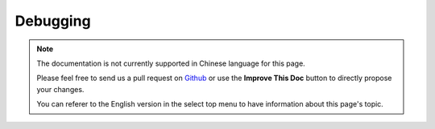 Debugging
#########

.. note::
    The documentation is not currently supported in Chinese language for this
    page.

    Please feel free to send us a pull request on
    `Github <https://github.com/cakephp/docs>`_ or use the **Improve This Doc**
    button to directly propose your changes.

    You can referer to the English version in the select top menu to have
    information about this page's topic.

.. meta::
    :title lang=zh: Debugging
    :description lang=zh: Debugging CakePHP with the Debugger class, logging, basic debugging and using the DebugKit plugin.
    :keywords lang=zh: code excerpt,stack trace,default output,error link,default error,web requests,error report,debugger,arrays,different ways,excerpt from,cakephp,ide,options
